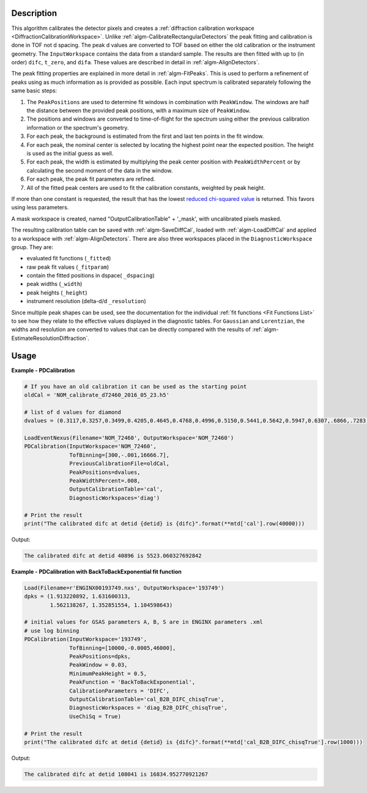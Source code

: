 
.. algorithm::

.. summary::

.. relatedalgorithms::

.. properties::

Description
-----------

This algorithm calibrates the detector pixels and creates a
:ref:`diffraction calibration workspace
<DiffractionCalibrationWorkspace>`. Unlike
:ref:`algm-CalibrateRectangularDetectors` the peak fitting and
calibration is done in TOF not d spacing. The peak d values are
converted to TOF based on either the old calibration or the instrument
geometry. The ``InputWorkspace`` contains the data from a standard
sample. The results are then fitted with up to (in order) ``difc``,
``t_zero``, and ``difa``. These values are described in detail
in :ref:`algm-AlignDetectors`.

The peak fitting properties are explained in more detail in
:ref:`algm-FitPeaks`. This is used to perform a refinement of peaks
using as much information as is provided as possible. Each input
spectrum is calibrated separately following the same basic steps:

1. The ``PeakPositions`` are used to determine fit windows in combination with ``PeakWindow``. The windows are half the distance between the provided peak positions, with a maximum size of ``PeakWindow``.
2. The positions and windows are converted to time-of-flight for the spectrum using either the previous calibration information or the spectrum's geometry.
3. For each peak, the background is estimated from the first and last ten points in the fit window.
4. For each peak, the nominal center is selected by locating the highest point near the expected position. The height is used as the initial guess as well.
5. For each peak, the width is estimated by multiplying the peak center position with ``PeakWidthPercent`` or by calculating the second moment of the data in the window.
6. For each peak, the peak fit parameters are refined.
7. All of the fitted peak centers are used to fit the calibration constants, weighted by peak height.

If more than one constant is requested, the result that has the lowest
`reduced chi-squared value
<https://en.wikipedia.org/wiki/Reduced_chi-squared_statistic>`_ is
returned. This favors using less parameters.

A mask workspace is created, named "OutputCalibrationTable" + '_mask',
with uncalibrated pixels masked.

The resulting calibration table can be saved with
:ref:`algm-SaveDiffCal`, loaded with :ref:`algm-LoadDiffCal` and
applied to a workspace with :ref:`algm-AlignDetectors`. There are also
three workspaces placed in the ``DiagnosticWorkspace`` group. They are:

* evaluated fit functions (``_fitted``)
* raw peak fit values (``_fitparam``)
* contain the fitted positions in dspace( ``_dspacing``)
* peak widths (``_width``)
* peak heights (``_height``)
* instrument resolution (delta-d/d ``_resolution``)

Since multiple peak shapes can be used,
see the documentation for the individual :ref:`fit functions
<Fit Functions List>` to see how they relate to the effective
values displayed in the diagnostic tables. For ``Gaussian`` and
``Lorentzian``, the widths and resolution are converted to values that
can be directly compared with the results of
:ref:`algm-EstimateResolutionDiffraction`.

Usage
-----

**Example - PDCalibration**

.. code-block:: python

   # If you have an old calibration it can be used as the starting point
   oldCal = 'NOM_calibrate_d72460_2016_05_23.h5'

   # list of d values for diamond
   dvalues = (0.3117,0.3257,0.3499,0.4205,0.4645,0.4768,0.4996,0.5150,0.5441,0.5642,0.5947,0.6307,.6866,.7283,.8185,.8920,1.0758,1.2615,2.0599)

   LoadEventNexus(Filename='NOM_72460', OutputWorkspace='NOM_72460')
   PDCalibration(InputWorkspace='NOM_72460',
                 TofBinning=[300,-.001,16666.7],
                 PreviousCalibrationFile=oldCal,
                 PeakPositions=dvalues,
                 PeakWidthPercent=.008,
                 OutputCalibrationTable='cal',
                 DiagnosticWorkspaces='diag')

   # Print the result
   print("The calibrated difc at detid {detid} is {difc}".format(**mtd['cal'].row(40000)))

Output:

.. code-block:: none

  The calibrated difc at detid 40896 is 5523.060327692842

**Example - PDCalibration with BackToBackExponential fit function**

.. code-block:: python

   Load(Filename=r'ENGINX00193749.nxs', OutputWorkspace='193749')
   dpks = (1.913220892, 1.631600313,
           1.562138267, 1.352851554, 1.104598643)

   # initial values for GSAS parameters A, B, S are in ENGINX parameters .xml
   # use log binning
   PDCalibration(InputWorkspace='193749',
                 TofBinning=[10000,-0.0005,46000],
                 PeakPositions=dpks,
                 PeakWindow = 0.03,
                 MinimumPeakHeight = 0.5,
                 PeakFunction = 'BackToBackExponential',
                 CalibrationParameters = 'DIFC',
                 OutputCalibrationTable='cal_B2B_DIFC_chisqTrue',
                 DiagnosticWorkspaces = 'diag_B2B_DIFC_chisqTrue',
                 UseChiSq = True)

   # Print the result
   print("The calibrated difc at detid {detid} is {difc}".format(**mtd['cal_B2B_DIFC_chisqTrue'].row(1000)))

Output:

.. code-block:: none

  The calibrated difc at detid 108041 is 16834.952770921267

.. categories::

.. sourcelink::
